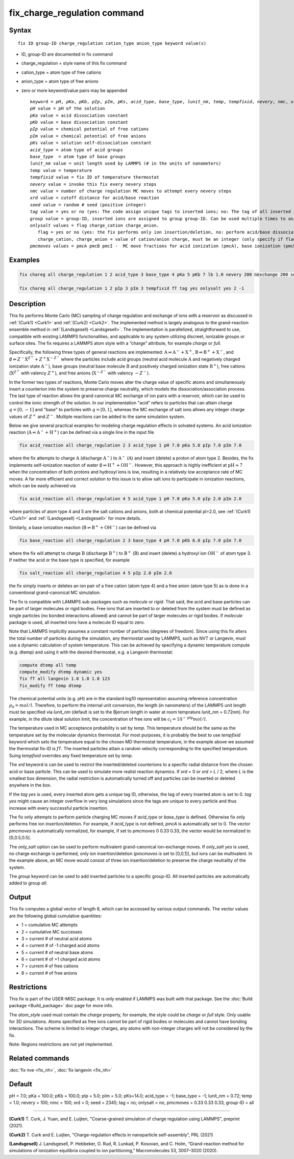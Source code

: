 
.. Yuan documentation master file, created by
   sphinx-quickstart on Sat Jan 30 14:06:22 2021.
   You can adapt this file completely to your liking, but it should at least
   contain the root `toctree` directive.
   tc387: Multiple text additions/changes, Feb 2 2021
.. index:: fix fix_charge_regulation

fix_charge_regulation command
=============================
Syntax
""""""

.. parsed-literal::
   
    fix ID group-ID charge_regulation cation_type anion_type keyword value(s)

* ID, group-ID are documented in fix command
* charge_regulation = style name of this fix command
* cation_type = atom type of free cations
* anion_type = atom type of free anions
  
* zero or more keyword/value pairs may be appended

  .. parsed-literal::
     
     keyword = *pH*, *pKa*, *pKb*, *pIp*, *pIm*, *pKs*, *acid_type*, *base_type*, *lunit_nm*, *temp*, *tempfixid*, *nevery*, *nmc*, *xrd*, *seed*, *tag*, *group*, *onlysalt*, *pmcmoves* 
     *pH* value = pH of the solution
     *pKa* value = acid dissociation constant 
     *pKb* value = base dissociation constant
     *pIp* value = chemical potential of free cations
     *pIm* value = chemical potential of free anions
     *pKs* value = solution self-dissociation constant
     *acid_type* = atom type of acid groups
     *base_type*  = atom type of base groups
     *lunit_nm* value = unit length used by LAMMPS (# in the units of nanometers)
     *temp* value = temperature 
     *tempfixid* value = fix ID of temperature thermostat
     *nevery* value = invoke this fix every nevery steps
     *nmc* value = number of charge regulation MC moves to attempt every nevery steps
     *xrd* value = cutoff distance for acid/base reaction
     *seed* value = random # seed (positive integer)
     *tag* value = yes or no (yes: The code assign unique tags to inserted ions; no: The tag of all inserted ions is "0")
     *group* value = group-ID, inserted ions are assigned to group group-ID. Can be used multiple times to assign inserted ions to multiple groups.
     *onlysalt* values = flag charge_cation charge_anion. 
        flag = yes or no (yes: the fix performs only ion insertion/deletion, no: perform acid/base dissociation and ion insertion/deletion)
        charge_cation, charge_anion = value of cation/anion charge, must be an integer (only specify if flag = yes)
     *pmcmoves* values = pmcA pmcB pmcI -  MC move fractions for acid ionization (pmcA), base ionization (pmcB) and free ion exchange (pmcI) 

Examples
""""""""
.. code-block:: LAMMPS

    fix chareg all charge_regulation 1 2 acid_type 3 base_type 4 pKa 5 pKb 7 lb 1.0 nevery 200 nexchange 200 seed 123 tempfixid fT 

    fix chareg all charge_regulation 1 2 pIp 3 pIm 3 tempfixid fT tag yes onlysalt yes 2 -1

Description
"""""""""""
This fix performs Monte Carlo (MC) sampling of charge regulation and exchange of ions with a reservoir as discussed in :ref:`(Curk1) <Curk1>` and :ref:`(Curk2) <Curk2>`.  
The implemented method is largely analogous to the grand-reaction ensemble method in :ref:`(Landsgesell) <Landsgesell>`.
The implementation is parallelized, straightforward to use, compatible with existing LAMMPS functionalities, and applicable to any system utilizing discreet, ionizable groups or surface sites.
The fix requires a LAMMPS atom style with a “charge” attribute, for example *charge* or *full*. 

Specifically, the following three types of general reactions are implemented: :math:`\mathrm{A} \rightleftharpoons \mathrm{A}^-+\mathrm{X}^+`, :math:`\mathrm{B} \rightleftharpoons \mathrm{B}^++\mathrm{X}^-`,
and :math:`\emptyset \rightleftharpoons Z^-\mathrm{X}^{Z^+}+Z^+\mathrm{X}^{-Z^-}`
where the particles include acid groups (neutral acid molecule :math:`\mathrm{A}` and negatively charged ionization state :math:`\mathrm{A}^-`), base groups (neutral base molecule :math:`\mathrm{B}` and positively charged ionization state :math:`\mathrm{B}^+`), free cations (:math:`\mathrm{X}^{Z^+}` with valency :math:`{Z^+}`), and free anions (:math:`\mathrm{X}^{-Z^-}` with valency :math:`-{Z^-}`).

In the former two types of reactions, Monte Carlo moves alter the charge value of specific atoms and simultaneously insert a counterion into the system to preserve charge neutrality, which models the dissociation/association process.
The last type of reaction allows the grand canonical MC exchange of ion pairs with a reservoir, which can be used to control the ionic strength of the solution.
In our implementation "acid" refers to particles that can attain charge :math:`q=[0,-1]` and "base" to particles with :math:`q=[0,1]`,
whereas the MC exchange of salt ions allows any integer charge values of :math:`{Z^+}` and :math:`{Z^-}`.
Multiple reactions can be added to the same simulation system.

Below we give several practical examples for modeling charge regulation eﬀects in solvated systems.
An acid ionization reaction (:math:`\mathrm{A} \rightleftharpoons \mathrm{A}^-+\mathrm{H}^+`) can be defined via a single line in the input file

.. code-block:: LAMMPS

    fix acid_reaction all charge_regulation 2 3 acid_type 1 pH 7.0 pKa 5.0 pIp 7.0 pIm 7.0

where the fix attempts to charge :math:`\mathrm{A}` (discharge :math:`\mathrm{A}^-`) to :math:`\mathrm{A}^-` (:math:`\mathrm{A}`) and insert (delete) a proton of atom type 2. Besides, the fix implements self-ionization reaction of water :math:`\emptyset \rightleftharpoons \mathrm{H}^++\mathrm{OH}^-`.
However, this approach is highly inefficient at :math:`\mathrm{pH} \approx 7` when the concentration of both protons and hydroxyl ions is low, resulting in a relatively low acceptance rate of MC moves.
A far more efficient and correct solution to this issue is to allow salt ions to 
participate in ionization reactions, which can be easily achieved via 

.. code-block:: LAMMPS

    fix acid_reaction all charge_regulation 4 5 acid_type 1 pH 7.0 pKa 5.0 pIp 2.0 pIm 2.0

where particles of atom type 4 and 5 are the salt cations and anions, both at chemical potential pI=2.0, see :ref:`(Curk1) <Curk1>` and :ref:`(Landsgesell) <Landsgesell>` for more details.

Similarly, a base ionization reaction (:math:`\mathrm{B} \rightleftharpoons \mathrm{B}^++\mathrm{OH}^-`) 
can be defined via 

.. code-block:: LAMMPS

    fix base_reaction all charge_regulation 2 3 base_type 4 pH 7.0 pKb 6.0 pIp 7.0 pIm 7.0
    
where the fix will attempt to charge :math:`\mathrm{B}` (discharge :math:`\mathrm{B}^+`) to :math:`\mathrm{B}^+` (:math:`\mathrm{B}`) and insert (delete) a hydroxyl ion  :math:`\mathrm{OH}^-` of atom type 3.
If neither the acid or the base type is specified, for example 

.. code-block:: LAMMPS

    fix salt_reaction all charge_regulation 4 5 pIp 2.0 pIm 2.0
    
the fix simply inserts or deletes an ion pair of a free cation (atom type 4) and a free anion (atom type 5)
as is done in a conventional grand-canonical MC simulation.


The fix is compatible with LAMMPS sub-packages such as *molecule* or *rigid*. That said, the acid and base particles can be part of larger molecules or rigid bodies. Free ions that are inserted to or deleted from the system must be deﬁned as single particles (no bonded interactions allowed) and cannot be part of larger molecules or rigid bodies. If *molecule* package is used, all inserted ions have a molecule ID equal to zero.

Note that LAMMPS implicitly assumes a constant number of particles (degrees of freedom). Since using this fix alters the total number of particles during the simulation, any thermostat used by LAMMPS, such as NVT or Langevin, must use a dynamic calculation of system temperature. This can be achieved by specifying a dynamic temperature compute (e.g. dtemp) and using it with the desired thermostat, e.g. a Langevin thermostat:

.. code-block:: LAMMPS

    compute dtemp all temp
    compute_modify dtemp dynamic yes 
    fix fT all langevin 1.0 1.0 1.0 123 
    fix_modify fT temp dtemp

The chemical potential units (e.g. pH) are in the standard log10 representation assuming reference concentration :math:`\rho_0 = {mol}/{l}`. 
Therefore, to perform the internal unit conversion, the length (in nanometers) of the LAMMPS unit length 
must be specified via *lunit_nm* (default is set to the Bjerrum length in water at room temprature *lunit_nm* = 0.72nm). For example, in the dilute ideal solution limit, the concentration of free ions 
will be :math:`c_\mathrm{I} = 10^{-\mathrm{pIp}}{mol}/{l}`.

The temperature used in MC acceptance probability is set by  *temp*. This temperature should be the same as the temperature set by the molecular dynamics thermostat. For most purposes, it is probably the best to use *tempfixid* keyword which sets the temperature equal to the chosen MD thermostat temperature, in the example above we assumed the thermostat fix-ID is *fT*. The inserted particles attain a random velocity corresponding to the specified temperature. Suing *tempfixid* overrides any fixed temperature set by *temp*.   

The *xrd* keyword is can be used to restrict the inserted/deleted counterions to a specific radial distance from the chosen acid or base particle. This can be used to simulate more realist reaction dynamics. If *xrd* = 0 or *xrd* > *L* / 2, where *L* is the smallest box dimension, the radial restriction is automatically turned off and particles can be inserted or deleted anywhere in the box. 

If the *tag yes* is used, every inserted atom gets a unique tag ID, otherwise, the tag of every inserted atom is set to 0. *tag yes* might cause an integer overflow in very long simulations since the tags are unique to every particle and thus increase with every successful particle insertion. 

The fix only attempts to perform particle charging MC moves if *acid_type* or *base_type* is defined. Otherwise fix only performs free ion insertion/deletion. For example, if *acid_type* is not defined, *pmcA* is automatically set to 0. The vector *pmcmoves* is automatically normalized, for example, if set to *pmcmoves* 0 0.33 0.33, the vector would be normalized to [0,0.5,0.5]. 

The *only_salt* option can be used to perform multivalent grand-canonical ion-exchange moves. If *only_salt yes* is used, no charge exchange is performed, only ion insertion/deletion (*pmcmoves* is set to [0,0,1]), but ions can be multivalent. In the example above, an MC move would consist of three ion insertion/deletion to preserve the charge neutrality of the system.

The *group* keyword can be used to add inserted particles to a specific group-ID. All inserted particles are automatically added to group *all*.


Output
""""""
This fix computes a global vector of length 8, which can be accessed by various output commands. The vector values are the following global cumulative quantities:

* 1 = cumulative MC attempts
* 2 = cumulative MC successes
* 3 = current # of neutral acid atoms 
* 4 = current # of -1 charged acid atoms 
* 5 = current # of neutral base atoms 
* 6 = current # of +1 charged acid atoms 
* 7 = current # of free cations 
* 8 = current # of free anions


Restrictions
""""""""""""
This fix is part of the USER-MISC package. It is only enabled if LAMMPS was built with that package.
See the :doc:`Build package <Build_package>` doc page for more info.

The *atom_style* used must contain the *charge* property, for example, the style could be *charge* or *full* style. Only usable for 3D simulations. Atoms specified as free ions cannot be part of rigid bodies or molecules and cannot have bonding interactions. The scheme is limited to integer charges, any atoms with non-integer charges will not be considered by the fix.

Note: Regions restrictions are not yet implemented.

Related commands
""""""""""""""""

:doc:`fix nve <fix_nh>`,
:doc:`fix langevin <fix_nh>`

Default
"""""""
pH = 7.0; pKa = 100.0; pKb = 100.0; pIp = 5.0; pIm = 5.0; pKs=14.0; acid_type = -1; base_type = -1; lunit_nm = 0.72; temp = 1.0; nevery = 100; nmc = 100; xrd = 0; seed = 2345; tag = no; onlysalt = no, pmcmoves = 0.33 0.33 0.33, group-ID = all

----------

.. _Curk1:

**(Curk1)** T. Curk, J. Yuan, and E. Luijten, "Coarse-grained simulation of charge regulation using LAMMPS", preprint (2021).

.. _Curk2:

**(Curk2)** T. Curk and E. Luijten, "Charge-regulation effects in nanoparticle self-assembly", PRL (2021)

.. _Landsgesell:

**(Landsgesell)** J. Landsgesell, P. Hebbeker, O. Rud, R. Lunkad, P. Kosovan, and C. Holm, “Grand-reaction method for simulations of ionization equilibria coupled to ion partitioning,” Macromolecules 53, 3007–3020 (2020).
